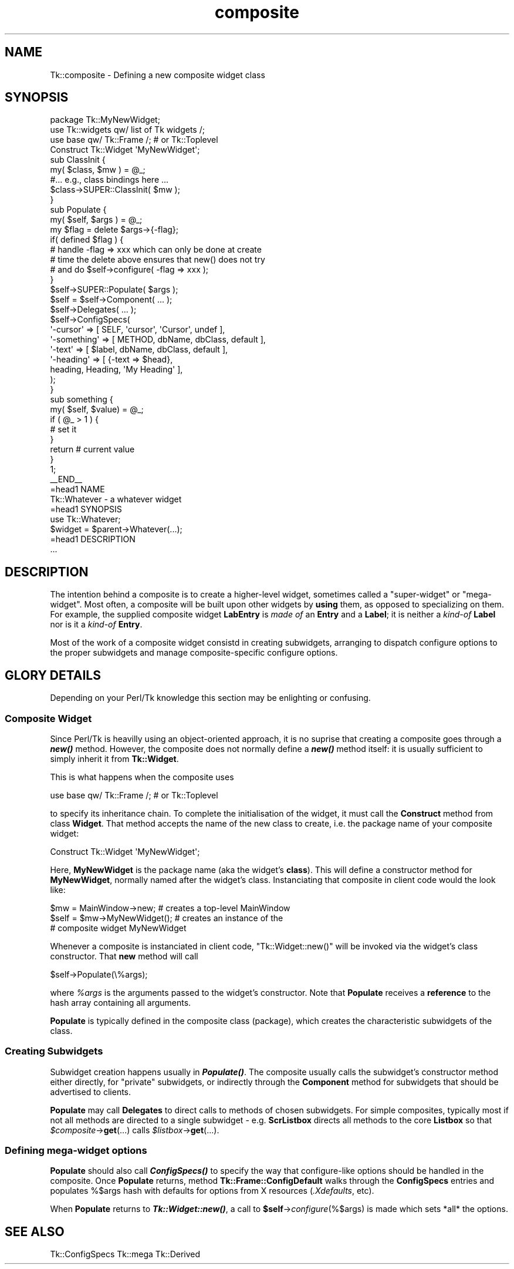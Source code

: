 .\" Automatically generated by Pod::Man 4.09 (Pod::Simple 3.35)
.\"
.\" Standard preamble:
.\" ========================================================================
.de Sp \" Vertical space (when we can't use .PP)
.if t .sp .5v
.if n .sp
..
.de Vb \" Begin verbatim text
.ft CW
.nf
.ne \\$1
..
.de Ve \" End verbatim text
.ft R
.fi
..
.\" Set up some character translations and predefined strings.  \*(-- will
.\" give an unbreakable dash, \*(PI will give pi, \*(L" will give a left
.\" double quote, and \*(R" will give a right double quote.  \*(C+ will
.\" give a nicer C++.  Capital omega is used to do unbreakable dashes and
.\" therefore won't be available.  \*(C` and \*(C' expand to `' in nroff,
.\" nothing in troff, for use with C<>.
.tr \(*W-
.ds C+ C\v'-.1v'\h'-1p'\s-2+\h'-1p'+\s0\v'.1v'\h'-1p'
.ie n \{\
.    ds -- \(*W-
.    ds PI pi
.    if (\n(.H=4u)&(1m=24u) .ds -- \(*W\h'-12u'\(*W\h'-12u'-\" diablo 10 pitch
.    if (\n(.H=4u)&(1m=20u) .ds -- \(*W\h'-12u'\(*W\h'-8u'-\"  diablo 12 pitch
.    ds L" ""
.    ds R" ""
.    ds C` ""
.    ds C' ""
'br\}
.el\{\
.    ds -- \|\(em\|
.    ds PI \(*p
.    ds L" ``
.    ds R" ''
.    ds C`
.    ds C'
'br\}
.\"
.\" Escape single quotes in literal strings from groff's Unicode transform.
.ie \n(.g .ds Aq \(aq
.el       .ds Aq '
.\"
.\" If the F register is >0, we'll generate index entries on stderr for
.\" titles (.TH), headers (.SH), subsections (.SS), items (.Ip), and index
.\" entries marked with X<> in POD.  Of course, you'll have to process the
.\" output yourself in some meaningful fashion.
.\"
.\" Avoid warning from groff about undefined register 'F'.
.de IX
..
.if !\nF .nr F 0
.if \nF>0 \{\
.    de IX
.    tm Index:\\$1\t\\n%\t"\\$2"
..
.    if !\nF==2 \{\
.        nr % 0
.        nr F 2
.    \}
.\}
.\" ========================================================================
.\"
.IX Title "composite 3pm"
.TH composite 3pm "2018-12-25" "perl v5.26.1" "User Contributed Perl Documentation"
.\" For nroff, turn off justification.  Always turn off hyphenation; it makes
.\" way too many mistakes in technical documents.
.if n .ad l
.nh
.SH "NAME"
Tk::composite \- Defining a new composite widget class
.SH "SYNOPSIS"
.IX Header "SYNOPSIS"
.Vb 1
\&    package Tk::MyNewWidget;
\&
\&    use Tk::widgets qw/ list of Tk widgets /;
\&    use base qw/ Tk::Frame /;    # or Tk::Toplevel
\&
\&    Construct Tk::Widget \*(AqMyNewWidget\*(Aq;
\&
\&    sub ClassInit {
\&        my( $class, $mw ) = @_;
\&        #... e.g., class bindings here ...
\&        $class\->SUPER::ClassInit( $mw );
\&    }
\&
\&    sub Populate {
\&        my( $self, $args ) = @_;
\&
\&        my $flag = delete $args\->{\-flag};
\&        if( defined $flag ) {
\&            # handle \-flag => xxx which can only be done at create
\&            # time the delete above ensures that new() does not try
\&            # and do  $self\->configure( \-flag => xxx );
\&        }
\&
\&        $self\->SUPER::Populate( $args );
\&
\&        $self = $self\->Component( ... );
\&
\&        $self\->Delegates( ... );
\&
\&        $self\->ConfigSpecs(
\&            \*(Aq\-cursor\*(Aq    => [ SELF, \*(Aqcursor\*(Aq, \*(AqCursor\*(Aq,   undef ],
\&            \*(Aq\-something\*(Aq => [ METHOD, dbName,  dbClass, default ],
\&            \*(Aq\-text\*(Aq      => [ $label, dbName,  dbClass, default ],
\&            \*(Aq\-heading\*(Aq   => [ {\-text => $head},
\&                                heading, Heading,  \*(AqMy Heading\*(Aq ],
\&       ); 
\&   }
\&
\&   sub something {
\&       my( $self, $value) = @_;
\&       if ( @_ > 1 ) {
\&          # set it
\&       }
\&       return # current value
\&   }
\&
\&   1;
\&
\&   _\|_END_\|_
\&
\&
\&   =head1 NAME
\&
\&   Tk::Whatever \- a whatever widget
\&
\&   =head1 SYNOPSIS
\&
\&     use Tk::Whatever;
\&
\&     $widget = $parent\->Whatever(...);
\&
\&   =head1 DESCRIPTION
\&
\&   ...
.Ve
.SH "DESCRIPTION"
.IX Header "DESCRIPTION"
The intention behind a composite is to create a higher-level widget,
sometimes called a \*(L"super-widget\*(R" or \*(L"mega-widget\*(R".  Most often,
a composite will be
built upon other widgets by \fBusing\fR them, as opposed to specializing on them.
For example, the supplied composite widget \fBLabEntry\fR is \fImade of\fR an
\&\fBEntry\fR and a \fBLabel\fR; it is neither a \fIkind-of\fR \fBLabel\fR
nor is it a \fIkind-of\fR \fBEntry\fR.
.PP
Most of the work of a composite widget consistd in creating subwidgets,
arranging to dispatch configure options to the proper subwidgets and manage
composite-specific configure options.
.SH "GLORY DETAILS"
.IX Header "GLORY DETAILS"
Depending on your Perl/Tk knowledge this section may be enlighting
or confusing.
.SS "Composite Widget"
.IX Subsection "Composite Widget"
Since Perl/Tk is heavilly using an object-oriented approach, it is no
suprise that creating a composite goes through a \fB\f(BInew()\fB\fR method.
However, the composite does not normally define a \fB\f(BInew()\fB\fR method
itself: it is usually sufficient to simply inherit it from
\&\fBTk::Widget\fR.
.PP
This is what happens when the composite uses
.PP
.Vb 1
\&    use base qw/ Tk::Frame /;  # or Tk::Toplevel
.Ve
.PP
to specify its inheritance chain.  To complete the initialisation of the
widget, it must call the \fBConstruct\fR method from class \fBWidget\fR.  That
method accepts the name of the new class to create, i.e. the package name
of your composite widget:
.PP
.Vb 1
\&    Construct Tk::Widget \*(AqMyNewWidget\*(Aq;
.Ve
.PP
Here, \fBMyNewWidget\fR is the package name (aka the widget's \fBclass\fR).  This
will define a constructor method for \fBMyNewWidget\fR, normally named after the
widget's class.  Instanciating that composite in client code would
the look like:
.PP
.Vb 1
\&    $mw = MainWindow\->new;       # creates a top\-level MainWindow
\&
\&    $self = $mw\->MyNewWidget();  # creates an instance of the
\&                                 # composite widget MyNewWidget
.Ve
.PP
Whenever a composite is instanciated in client code,
\&\f(CW\*(C`Tk::Widget::new()\*(C'\fR will be invoked via the widget's class
constructor.  That \fBnew\fR method will call
.PP
.Vb 1
\&    $self\->Populate(\e%args);
.Ve
.PP
where \fI\f(CI%args\fI\fR is the arguments passed to the widget's constructor.  Note
that \fBPopulate\fR receives a \fBreference\fR to the hash array
containing all arguments.
.PP
\&\fBPopulate\fR is typically defined in the composite class (package),
which creates the characteristic subwidgets of the class.
.SS "Creating Subwidgets"
.IX Subsection "Creating Subwidgets"
Subwidget creation happens usually in \fB\f(BIPopulate()\fB\fR.
The composite usually calls the
subwidget's constructor method either directly, for \*(L"private\*(R" subwidgets,
or indirectly through the \fBComponent\fR method for subwidgets that should
be advertised to clients.
.PP
\&\fBPopulate\fR may call \fBDelegates\fR to direct calls to methods
of chosen subwidgets. For simple composites, typically most if not all
methods are directed
to a single subwidget \- e.g. \fBScrListbox\fR directs all methods to the core
\&\fBListbox\fR so that \fI\f(CI$composite\fI\fR\->\fBget\fR(...) calls
\&\fI\f(CI$listbox\fI\fR\->\fBget\fR(...).
.SS "Defining mega-widget options"
.IX Subsection "Defining mega-widget options"
\&\fBPopulate\fR should also call \fB\f(BIConfigSpecs()\fB\fR to specify the
way that configure-like options should be handled in the composite.
Once \fBPopulate\fR returns, method \fBTk::Frame::ConfigDefault\fR
walks through the \fBConfigSpecs\fR entries and populates
%$args hash with defaults for options from X resources (\fI.Xdefaults\fR, etc).
.PP
When  \fBPopulate\fR returns to \fB\f(BITk::Widget::new()\fB\fR,
a call to \fB\f(CB$self\fB\fR\->\fIconfigure\fR(%$args) is made which sets *all*
the options.
.SH "SEE ALSO"
.IX Header "SEE ALSO"
Tk::ConfigSpecs
Tk::mega
Tk::Derived
